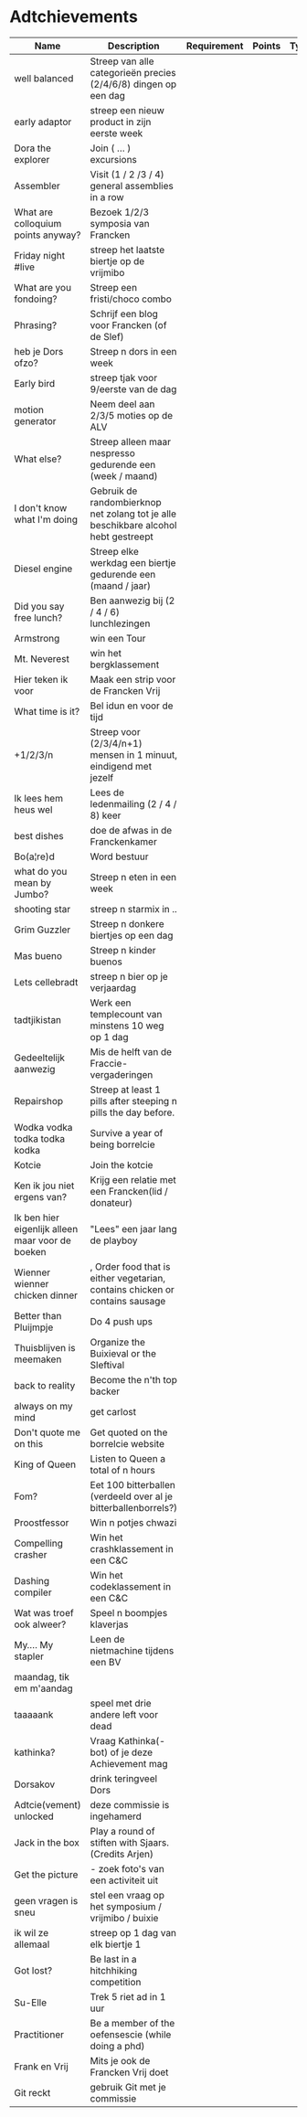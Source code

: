 * Adtchievements

|--------------------------------------------------+-------------------------------------------------------------------------------------+-------------+--------+------+---------------+------|
| Name                                             | Description                                                                         | Requirement | Points | Type | Adtchievement | logo |
|--------------------------------------------------+-------------------------------------------------------------------------------------+-------------+--------+------+---------------+------|
| well balanced                                    | Streep van alle categorieën precies (2/4/6/8) dingen op een dag                     |             |        |      |               |      |
| early adaptor                                    | streep een nieuw product in zijn eerste week                                        |             |        |      |               |      |
| Dora the explorer                                | Join ( ... ) excursions                                                             |             |        |      |               |      |
| Assembler                                        | Visit (1 / 2 /3 / 4) general assemblies in a row                                    |             |        |      |               |      |
| What are colloquium points anyway?               | Bezoek 1/2/3 symposia van Francken                                                  |             |        |      |               |      |
| Friday night #live                               | streep het laatste biertje op de vrijmibo                                           |             |        |      |               |      |
| What are you fondoing?                           | Streep een fristi/choco combo                                                       |             |        |      |               |      |
| Phrasing?                                        | Schrijf een blog voor Francken (of de Slef)                                         |             |        |      |               |      |
| heb je Dors ofzo?                                | Streep n dors in een week                                                           |             |        |      |               |      |
| Early bird                                       | streep tjak voor 9/eerste van de dag                                                |             |        |      |               |      |
| motion generator                                 | Neem deel aan 2/3/5 moties op de ALV                                                |             |        |      |               |      |
| What else?                                       | Streep alleen maar nespresso gedurende een (week / maand)                           |             |        |      |               |      |
| I don't know what I'm doing                      | Gebruik de randombierknop net zolang tot je alle beschikbare alcohol hebt gestreept |             |        |      |               |      |
| Diesel engine                                    | Streep elke werkdag een biertje gedurende een (maand / jaar)                        |             |        |      |               |      |
| Did you say free lunch?                          | Ben aanwezig bij (2 / 4 / 6) lunchlezingen                                          |             |        |      |               |      |
| Armstrong                                        | win een Tour                                                                        |             |        |      |               |      |
| Mt. Neverest                                     | win het bergklassement                                                              |             |        |      |               |      |
| Hier teken ik voor                               | Maak een strip voor de Francken Vrij                                                |             |        |      |               |      |
| What time is it?                                 | Bel idun en voor de tijd                                                            |             |        |      |               |      |
| +1/2/3/n                                         | Streep voor (2/3/4/n+1) mensen in 1 minuut, eindigend met jezelf                    |             |        |      |               |      |
| Ik lees hem heus wel                             | Lees de ledenmailing (2 / 4 / 8) keer                                               |             |        |      |               |      |
| best dishes                                      | doe de afwas in de Franckenkamer                                                    |             |        |      |               |      |
| Bo(a¦re)d                                        | Word bestuur                                                                        |             |        |      |               |      |
| what do you mean by Jumbo?                       | Streep n eten in een week                                                           |             |        |      |               |      |
| shooting star                                    | streep n starmix in ..                                                              |             |        |      |               |      |
| Grim Guzzler                                     | Streep n donkere biertjes op een dag                                                |             |        |      |               |      |
| Mas bueno                                        | Streep n kinder buenos                                                              |             |        |      |               |      |
| Lets cellebradt                                  | streep n bier op je verjaardag                                                      |             |        |      |               |      |
| tadtjikistan                                     | Werk een templecount van minstens 10 weg op 1 dag                                   |             |        |      |               |      |
| Gedeeltelijk aanwezig                            | Mis de helft van de Fraccie-vergaderingen                                           |             |        |      |               |      |
| Repairshop                                       | Streep at least 1 pills after steeping n pills the day before.                      |             |        |      |               |      |
| Wodka vodka todka todka kodka                    | Survive a year of being borrelcie                                                   |             |        |      |               |      |
| Kotcie                                           | Join the kotcie                                                                     |             |        |      |               |      |
| Ken ik jou niet ergens van?                      | Krijg een relatie met een Francken(lid / donateur)                                  |             |        |      |               |      |
| Ik ben hier eigenlijk alleen maar voor de boeken | "Lees" een jaar lang de playboy                                                     |             |        |      |               |      |
| Wienner wienner chicken dinner                   | , Order food that is either vegetarian, contains chicken or contains sausage        |             |        |      |               |      |
| Better than Pluijmpje                            | Do 4 push ups                                                                       |             |        |      |               |      |
| Thuisblijven is meemaken                         | Organize the Buixieval or the Sleftival                                             |             |        |      |               |      |
| back to reality                                  | Become the n'th top backer                                                          |             |        |      |               |      |
| always on my mind                                | get carlost                                                                         |             |        |      |               |      |
| Don't quote me on this                           | Get quoted on the borrelcie website                                                 |             |        |      |               |      |
| King of Queen                                    | Listen to Queen a total of n hours                                                  |             |        |      |               |      |
| Fom?                                             | Eet 100 bitterballen (verdeeld over al je bitterballenborrels?)                     |             |        |      |               |      |
| Proostfessor                                     | Win n potjes chwazi                                                                 |             |        |      |               |      |
| Compelling crasher                               | Win het crashklassement in een C&C                                                  |             |        |      |               |      |
| Dashing compiler                                 | Win het codeklassement in een C&C                                                   |             |        |      |               |      |
| Wat was troef ook alweer?                        | Speel n boompjes klaverjas                                                          |             |        |      |               |      |
| My.... My stapler                                | Leen de nietmachine tijdens een BV                                                  |             |        |      |               |      |
| maandag, tik em m'aandag                         |                                                                                     |             |        |      |               |      |
| taaaaank                                         | speel met drie andere left voor dead                                                |             |        |      |               |      |
| kathinka?                                        | Vraag Kathinka(-bot)  of je deze Achievement mag                                    |             |        |      |               |      |
| Dorsakov                                         | drink teringveel Dors                                                               |             |        |      |               |      |
| Adtcie(vement) unlocked                          | deze commissie is ingehamerd                                                        |             |        |      |               |      |
| Jack in the box                                  | Play a round of stiften with Sjaars. (Credits Arjen)                                |             |        |      |               |      |
| Get the picture                                  | - zoek foto's van een activiteit uit                                                |             |        |      |               |      |
| geen vragen is sneu                              | stel een vraag op het symposium / vrijmibo  / buixie                                |             |        |      |               |      |
| ik wil ze allemaal                               | streep op 1 dag van elk biertje 1                                                   |             |        |      |               |      |
| Got lost?                                        | Be last in a hitchhiking competition                                                |             |        |      |               |      |
| Su-Elle                                          | Trek 5 riet ad in 1 uur                                                             |             |        |      |               |      |
| Practitioner                                     | Be a member of the oefensescie (while doing a phd)                                  |             |        |      |               |      |
| Frank en Vrij                                    | Mits je ook de Francken Vrij doet                                                   |             |        |      |               |      |
| Git reckt                                        | gebruik Git met je commissie                                                        |             |        |      |               |      |
